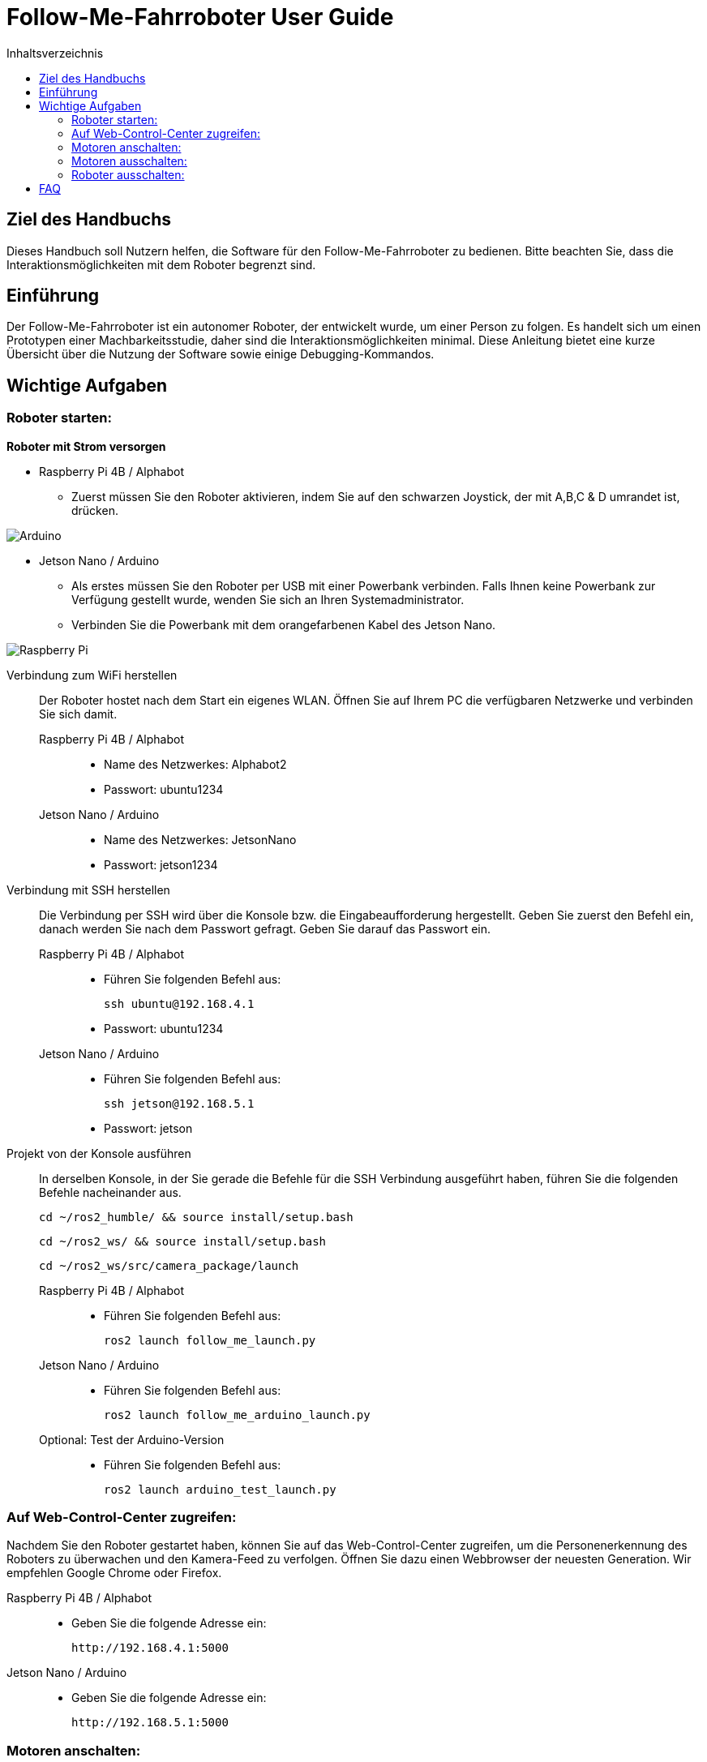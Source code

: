 :source-highlighter: highlight.js
:toc:
:toc-title: Inhaltsverzeichnis


= Follow-Me-Fahrroboter User Guide

== Ziel des Handbuchs

Dieses Handbuch soll Nutzern helfen, die Software für den Follow-Me-Fahrroboter zu bedienen. Bitte beachten Sie, dass die Interaktionsmöglichkeiten mit dem Roboter begrenzt sind.

== Einführung

Der Follow-Me-Fahrroboter ist ein autonomer Roboter, der entwickelt wurde, um einer Person zu folgen. Es handelt sich um einen Prototypen einer Machbarkeitsstudie, daher sind die Interaktionsmöglichkeiten minimal.  Diese Anleitung bietet eine kurze Übersicht über die Nutzung der Software sowie einige Debugging-Kommandos.

== Wichtige Aufgaben

=== Roboter starten:

*Roboter mit Strom versorgen*

* Raspberry Pi 4B / Alphabot
** Zuerst müssen Sie den Roboter aktivieren, indem Sie auf den schwarzen Joystick, der mit A,B,C & D umrandet ist, drücken. 

image::../Documentation/deployment/images/Arduino.png[]

* Jetson Nano / Arduino
** Als erstes müssen Sie den Roboter per USB mit einer Powerbank verbinden. Falls Ihnen keine Powerbank zur Verfügung gestellt wurde, wenden Sie sich an Ihren Systemadministrator. 
** Verbinden Sie die Powerbank mit dem orangefarbenen Kabel des Jetson Nano.

image::../Documentation/deployment/images/Raspberry_Pi.png[]

Verbindung zum WiFi herstellen::
Der Roboter hostet nach dem Start ein eigenes WLAN. Öffnen Sie auf Ihrem PC die verfügbaren Netzwerke und verbinden Sie sich damit.

Raspberry Pi 4B / Alphabot:::

* Name des Netzwerkes: Alphabot2
* Passwort: ubuntu1234

Jetson Nano / Arduino:::

* Name des Netzwerkes: JetsonNano
* Passwort: jetson1234


Verbindung mit SSH herstellen::
Die Verbindung per SSH wird über die Konsole bzw. die Eingabeaufforderung hergestellt. Geben Sie zuerst den Befehl ein, danach werden Sie nach dem Passwort gefragt. Geben Sie darauf das Passwort ein.
Raspberry Pi 4B / Alphabot:::
 
* Führen Sie folgenden Befehl aus:

 ssh ubuntu@192.168.4.1

* Passwort: ubuntu1234

Jetson Nano / Arduino:::

* Führen Sie folgenden Befehl aus:

 ssh jetson@192.168.5.1

* Passwort: jetson

Projekt von der Konsole ausführen::
In derselben Konsole, in der Sie gerade die Befehle für die SSH Verbindung ausgeführt haben, führen Sie die folgenden Befehle nacheinander aus.

 cd ~/ros2_humble/ && source install/setup.bash

 cd ~/ros2_ws/ && source install/setup.bash

 cd ~/ros2_ws/src/camera_package/launch

Raspberry Pi 4B / Alphabot:::

* Führen Sie folgenden Befehl aus:

 ros2 launch follow_me_launch.py

Jetson Nano / Arduino:::

* Führen Sie folgenden Befehl aus:

 ros2 launch follow_me_arduino_launch.py

Optional: Test der Arduino-Version:::

* Führen Sie folgenden Befehl aus:

 ros2 launch arduino_test_launch.py


=== Auf Web-Control-Center zugreifen:

Nachdem Sie den Roboter gestartet haben, können Sie auf das Web-Control-Center zugreifen, um die Personenerkennung des Roboters zu überwachen und den Kamera-Feed zu verfolgen. Öffnen Sie dazu einen Webbrowser der neuesten Generation. Wir empfehlen Google Chrome oder Firefox. 

Raspberry Pi 4B / Alphabot::

* Geben Sie die folgende Adresse ein:

 http://192.168.4.1:5000

Jetson Nano / Arduino::

* Geben Sie die folgende Adresse ein:

 http://192.168.5.1:5000

=== Motoren anschalten:

Der Roboter ist aktuell stationär, die Personenerkennung ist jedoch aktiv. Sie können dies im Web-Control-Center verfolgen. Jetzt werden Sie die Motoren aktivieren, damit der Roboter Ihnen folgen kann. Achten Sie darauf, dass keine Hindernisse zwischen Ihnen und dem Roboter stehen und dass er sich auf ebenem Boden befindet, um ein Herunterfallen zu vermeiden.

Raspberry Pi 4B / Alphabot::

Suchen Sie den Joystick, mit dem Sie den Roboter aktiviert haben. 
* Drücken Sie den Joystick zuerst in Richtung des Buchstabens A. Dies zentriert die Motoren. Warten Sie 5 Sekunden.
* Danach drücken Sie den Joystick in Richtung B. Dies aktiviert die Motoren und der Roboter beginnt mit der Personenverfolgung, sobald Sie sich in seinem Sichtfeld befinden. 

image::../Documentation/deployment/images/Arduino_2.png[]

Jetson Nano / Arduino::

* Betätigen Sie den kleinen silbernen Kippschalter an Ihrem Arduino. Der Roboter beginnt nun mit der Personenverfolgung, sobald Sie sich in seinem Sichtfeld befinden. 

image::../Documentation/deployment/images/Raspberry_Pi_2.png[]


=== Motoren ausschalten:

Nachdem Sie die Personenverfolgung ausgetestet haben und den Roboter nun beenden wollen, müssen Sie zuerst die Motoren wieder ausschalten.

Raspberry Pi 4B / Alphabot::

* Drücken Sie den Joystick in Richtung B. Dies stoppt die Motoren.

Jetson Nano / Arduino::

* Setzen Sie den silbernen Kippschalter wieder in seine Ausgangsposition. Dies stoppt die Motoren.

=== Roboter ausschalten:

Als letzten Schritt müssen Sie den Roboter wieder ausschalten. Sie können das Web-Control-Center jetzt schließen.

Raspberry Pi 4B / Alphabot::

* Drücken Sie den Joystick nach unten, wie beim Einschalten des Roboters. Dies schaltet den Roboter aus.

Jetson Nano / Arduino::

* Ziehen Sie das orangene Kabel aus dem Jetson Nano. Dies schaltet den Roboter aus.

== FAQ

*Q:* Kann ich den Roboter mit einer anderen Software steuern?

*A:* Derzeit ist der Follow-Me-Fahrroboter nur mit der bereitgestellten Software kompatibel. Anpassungen können jedoch vorgenommen werden, indem Sie die entsprechenden ROS2-Pakete modifizieren.

Für weitere Fragen und Unterstützung, wenden Sie sich bitte an den Systemadministrator.


